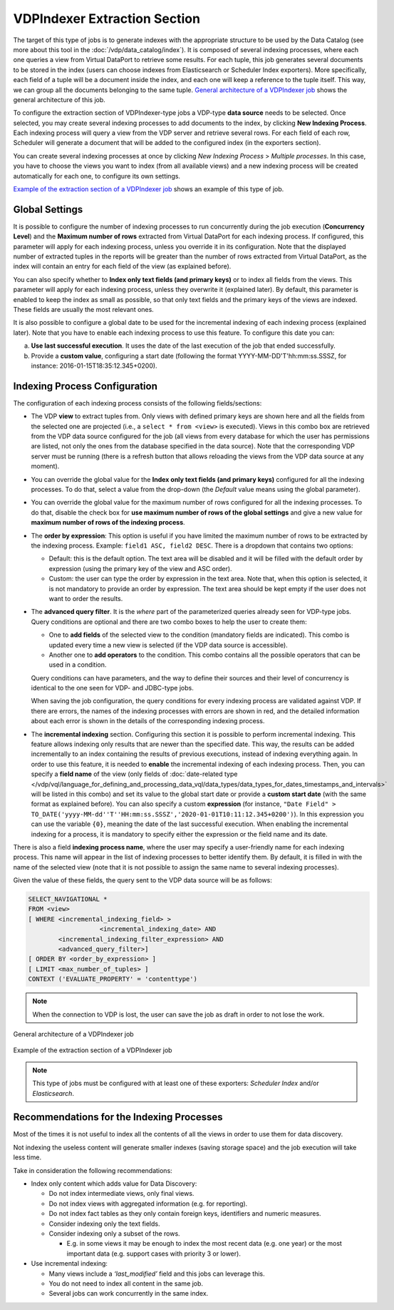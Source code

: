 =============================
VDPIndexer Extraction Section
=============================

The target of this type of jobs is to generate indexes with the
appropriate structure to be used by the Data Catalog
(see more about this tool in the 
:doc:`/vdp/data_catalog/index`).
It is composed of several indexing processes, where each one
queries a view from Virtual DataPort to retrieve some results. For each
tuple, this job generates several documents to be stored in the index
(users can choose indexes from Elasticsearch or Scheduler Index exporters).
More specifically, each field of a tuple will be a document inside the
index, and each one will keep a reference to the tuple itself. This way,
we can group all the documents belonging to the same tuple. `General
architecture of a VDPIndexer job`_ shows the general architecture of
this job.

 

To configure the extraction section of VDPIndexer-type jobs a VDP-type
**data source** needs to be selected. Once selected, you may create
several indexing processes to add documents to the index, by clicking 
**New Indexing Process**. Each indexing process will query a
view from the VDP server and retrieve several rows. For each field of
each row, Scheduler will generate a document that will be added to the
configured index (in the exporters section).

You can create several indexing processes at once by clicking 
*New Indexing Process* > *Multiple processes*. In this case, you have to
choose the views you want to index (from all available views) and a new indexing process will
be created automatically for each one, to configure its own settings.

 

`Example of the extraction section of a VDPIndexer job`_ shows an
example of this type of job.

Global Settings
=================================================================================

It is possible to configure the number of indexing processes to run
concurrently during the job execution (**Concurrency Level**) and the
**Maximum number of rows** extracted from Virtual DataPort for each
indexing process. If configured, this parameter will apply for each
indexing process, unless you override it in its configuration. Note that
the displayed number of extracted tuples in the reports will be greater
than the number of rows extracted from Virtual DataPort, as the index
will contain an entry for each field of the view (as explained before).

You can also specify whether to **Index only text fields (and primary keys)**
or to index all fields from the views. This parameter will apply for each indexing process,
unless they overwrite it (explained later). By default, this parameter is enabled 
to keep the index as small as possible, so that only text fields and the primary keys 
of the views are indexed. These fields are usually the most relevant ones.

It is also possible to configure a global date to be used for the
incremental indexing of each indexing process (explained later). Note
that you have to enable each indexing process to use this feature. To
configure this date you can:


a. **Use last successful execution**. It uses the date of the last
   execution of the job that ended successfully.
b. Provide a **custom value**, configuring a start date (following the
   format YYYY-MM-DD'T'hh:mm:ss.SSSZ, for instance:
   2016-01-15T18:35:12.345+0200).

Indexing Process Configuration
=================================================================================

The configuration of each indexing process consists of the following
fields/sections:

-  The VDP **view** to extract tuples from. Only views with defined primary
   keys are shown here and all the fields from the selected one are
   projected (i.e., a ``select * from <view>`` is executed). Views in this
   combo box are retrieved from the VDP data source configured for the job 
   (all views from every database for which the user has permissions are listed,
   not only the ones from the database specified in the data source).
   Note that the corresponding VDP server must be running (there is a
   refresh button that allows reloading the views from the VDP data source
   at any moment).
   
-  You can override the global value for the **Index only text fields (and primary keys)**
   configured for all the indexing processes. To do that, select a value from the drop-down 
   (the *Default* value means using the global parameter).

-  You can override the global value for the maximum number of rows
   configured for all the indexing processes. To do that, disable the
   check box for **use maximum number of rows of the global settings** and
   give a new value for **maximum number of rows of the indexing process**.

-  The **order by expression**: This option is useful if you have limited
   the maximum number of rows to be extracted by the indexing process.
   Example: ``field1 ASC, field2 DESC``. There is a dropdown that contains
   two options:


   -  Default: this is the default option. The text area will be disabled
      and it will be filled with the default order by expression (using the
      primary key of the view and ASC order).
   -  Custom: the user can type the order by expression in the text area.
      Note that, when this option is selected, it is not mandatory to
      provide an order by expression. The text area should be kept empty if
      the user does not want to order the results.

-  The **advanced query filter**. It is the *where* part of the
   parameterized queries already seen for VDP-type jobs. Query conditions
   are optional and there are two combo boxes to help the user to create
   them:

   -  One to **add fields** of the selected view to the condition
      (mandatory fields are indicated). This combo is updated every time a
      new view is selected (if the VDP data source is accessible).
   -  Another one to **add operators** to the condition. This combo
      contains all the possible operators that can be used in a condition.

   Query conditions can have parameters, and the way to define their
   sources and their level of concurrency is identical to the one seen for
   VDP- and JDBC-type jobs.

   When saving the job configuration, the query conditions for every
   indexing process are validated against VDP. If there are errors, the
   names of the indexing processes with errors are shown in red, and the
   detailed information about each error is shown in the details of the
   corresponding indexing process.

-  The **incremental indexing** section. Configuring this section it is
   possible to perform incremental indexing. This feature allows indexing
   only results that are newer than the specified date. This way, the
   results can be added incrementally to an index containing the results of
   previous executions, instead of indexing everything again. In order to
   use this feature, it is needed to **enable** the incremental indexing of
   each indexing process. Then, you can specify a **field name** of the
   view (only fields of :doc:`date-related type </vdp/vql/language_for_defining_and_processing_data_vql/data_types/data_types_for_dates_timestamps_and_intervals>` 
   will be listed in this combo) and set its
   value to the global start date or provide a **custom start date** (with
   the same format as explained before). You can also specify a custom
   **expression** (for instance,
   ``"Date Field" > TO_DATE('yyyy-MM-dd''T''HH:mm:ss.SSSZ','2020-01-01T10:11:12.345+0200')``).
   In this expression you can use the variable ``{0}``, meaning the date of
   the last successful execution. When enabling the incremental indexing
   for a process, it is mandatory to specify either the expression or the
   field name and its date.
    

There is also a field **indexing process name**, where the user may
specify a user-friendly name for each indexing process. This name will
appear in the list of indexing processes to better identify them. By
default, it is filled in with the name of the selected view (note that
it is not possible to assign the same name to several indexing
processes).

 

Given the value of these fields, the query sent to the VDP data source
will be as follows:


.. code-block:: sql

   SELECT_NAVIGATIONAL * 
   FROM <view>
   [ WHERE <incremental_indexing_field> >
                      <incremental_indexing_date> AND
           <incremental_indexing_filter_expression> AND
           <advanced_query_filter>]
   [ ORDER BY <order_by_expression> ]
   [ LIMIT <max_number_of_tuples> ]
   CONTEXT ('EVALUATE_PROPERTY' = 'contenttype')


.. note:: When the connection to VDP is lost, the user can save the job
   as draft in order to not lose the work.


.. figure:: DenodoScheduler.AdministratorGuide-28.png
   :align: center
   :alt: General architecture of a VDPIndexer job
   :name: General architecture of a VDPIndexer job

   General architecture of a VDPIndexer job

.. figure:: DenodoScheduler.AdministratorGuide-29.png
   :align: center
   :alt: Example of the extraction section of a VDPIndexer job
   :name: Example of the extraction section of a VDPIndexer job

   Example of the extraction section of a VDPIndexer job
   
.. note:: This type of jobs must be configured with at least one of 
   these exporters: *Scheduler Index* and/or *Elasticsearch*.
   
Recommendations for the Indexing Processes
=================================================================================

Most of the times it is not useful to index all the contents of all the views in order to use them for data discovery. 

Not indexing the useless content will generate smaller indexes (saving storage space) and the job execution will take less time. 

Take in consideration the following recommendations:

- Index only content which adds value for Data Discovery:
  
  - Do not index intermediate views, only final views.
  - Do not index views with aggregated information (e.g. for reporting).
  - Do not index fact tables as they only contain foreign keys, identifiers and numeric measures.
  - Consider indexing only the text fields.
  - Consider indexing only a subset of the rows.

    - E.g. in some views it may be enough to index the most recent data (e.g. one year) or the most important data (e.g. support cases with priority 3 or lower).

- Use incremental indexing:

  - Many views include a *‘last_modified’* field and this jobs can leverage this.
  - You do not need to index all content in the same job.
  - Several jobs can work concurrently in the same index.
